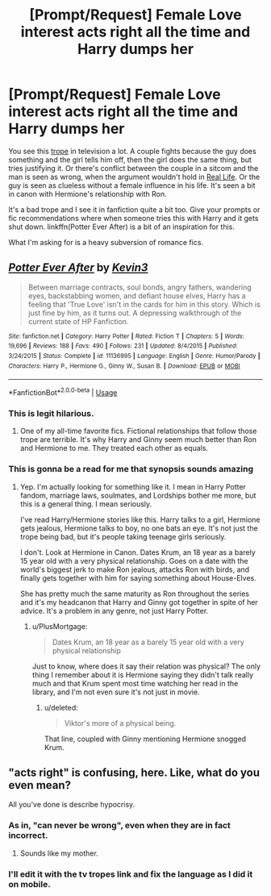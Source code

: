 #+TITLE: [Prompt/Request] Female Love interest acts right all the time and Harry dumps her

* [Prompt/Request] Female Love interest acts right all the time and Harry dumps her
:PROPERTIES:
:Score: 15
:DateUnix: 1562028268.0
:DateShort: 2019-Jul-02
:FlairText: Request
:END:
You see this [[https://tvtropes.org/pmwiki/pmwiki.php/Main/WomenAreWiser][trope]] in television a lot. A couple fights because the guy does something and the girl tells him off, then the girl does the same thing, but tries justifying it. Or there's conflict between the couple in a sitcom and the man is seen as wrong, when the argument wouldn't hold in [[https://tvtropes.org/pmwiki/pmwiki.php/Administrivia/NoRealLifeExamplesPlease][Real Life]]. Or the guy is seen as clueless without a female influence in his life. It's seen a bit in canon with Hermione's relationship with Ron.

It's a bad trope and I see it in fanfiction quite a bit too. Give your prompts or fic recommendations where when someone tries this with Harry and it gets shut down. linkffn(Potter Ever After) is a bit of an inspiration for this.

What I'm asking for is a heavy subversion of romance fics.


** [[https://www.fanfiction.net/s/11136995/1/][*/Potter Ever After/*]] by [[https://www.fanfiction.net/u/279988/Kevin3][/Kevin3/]]

#+begin_quote
  Between marriage contracts, soul bonds, angry fathers, wandering eyes, backstabbing women, and defiant house elves, Harry has a feeling that 'True Love' isn't in the cards for him in this story. Which is just fine by him, as it turns out. A depressing walkthrough of the current state of HP Fanfiction.
#+end_quote

^{/Site/:} ^{fanfiction.net} ^{*|*} ^{/Category/:} ^{Harry} ^{Potter} ^{*|*} ^{/Rated/:} ^{Fiction} ^{T} ^{*|*} ^{/Chapters/:} ^{5} ^{*|*} ^{/Words/:} ^{19,696} ^{*|*} ^{/Reviews/:} ^{188} ^{*|*} ^{/Favs/:} ^{490} ^{*|*} ^{/Follows/:} ^{231} ^{*|*} ^{/Updated/:} ^{8/4/2015} ^{*|*} ^{/Published/:} ^{3/24/2015} ^{*|*} ^{/Status/:} ^{Complete} ^{*|*} ^{/id/:} ^{11136995} ^{*|*} ^{/Language/:} ^{English} ^{*|*} ^{/Genre/:} ^{Humor/Parody} ^{*|*} ^{/Characters/:} ^{Harry} ^{P.,} ^{Hermione} ^{G.,} ^{Ginny} ^{W.,} ^{Susan} ^{B.} ^{*|*} ^{/Download/:} ^{[[http://www.ff2ebook.com/old/ffn-bot/index.php?id=11136995&source=ff&filetype=epub][EPUB]]} ^{or} ^{[[http://www.ff2ebook.com/old/ffn-bot/index.php?id=11136995&source=ff&filetype=mobi][MOBI]]}

--------------

*FanfictionBot*^{2.0.0-beta} | [[https://github.com/tusing/reddit-ffn-bot/wiki/Usage][Usage]]
:PROPERTIES:
:Author: FanfictionBot
:Score: 4
:DateUnix: 1562028283.0
:DateShort: 2019-Jul-02
:END:

*** This is legit hilarious.
:PROPERTIES:
:Author: kenneth1221
:Score: 3
:DateUnix: 1562043800.0
:DateShort: 2019-Jul-02
:END:

**** One of my all-time favorite fics. Fictional relationships that follow those trope are terrible. It's why Harry and Ginny seem much better than Ron and Hermione to me. They treated each other as equals.
:PROPERTIES:
:Score: 4
:DateUnix: 1562051989.0
:DateShort: 2019-Jul-02
:END:


*** This is gonna be a read for me that synopsis sounds amazing
:PROPERTIES:
:Author: Glitteratti-
:Score: 1
:DateUnix: 1562042086.0
:DateShort: 2019-Jul-02
:END:

**** Yep. I'm actually looking for something like it. I mean in Harry Potter fandom, marriage laws, soulmates, and Lordships bother me more, but this is a general thing. I mean seriously.

I've read Harry/Hermione stories like this. Harry talks to a girl, Hermione gets jealous, Hermione talks to boy, no one bats an eye. It's not just the trope being bad, but it's people taking teenage girls seriously.

I don't. Look at Hermione in Canon. Dates Krum, an 18 year as a barely 15 year old with a very physical relationship. Goes on a date with the world's biggest jerk to make Ron jealous, attacks Ron with birds, and finally gets together with him for saying something about House-Elves.

She has pretty much the same maturity as Ron throughout the series and it's my headcanon that Harry and Ginny got together in spite of her advice. It's a problem in any genre, not just Harry Potter.
:PROPERTIES:
:Score: 4
:DateUnix: 1562053687.0
:DateShort: 2019-Jul-02
:END:

***** u/PlusMortgage:
#+begin_quote
  Dates Krum, an 18 year as a barely 15 year old with a very physical relationship
#+end_quote

Just to know, where does it say their relation was physical? The only thing I remember about it is Hermione saying they didn't talk really much and that Krum spent most time watching her read in the library, and I'm not even sure it's not just in movie.
:PROPERTIES:
:Author: PlusMortgage
:Score: 4
:DateUnix: 1562056864.0
:DateShort: 2019-Jul-02
:END:

****** u/deleted:
#+begin_quote
  Viktor's more of a physical being.
#+end_quote

That line, coupled with Ginny mentioning Hermione snogged Krum.
:PROPERTIES:
:Score: 2
:DateUnix: 1562058385.0
:DateShort: 2019-Jul-02
:END:


** "acts right" is confusing, here. Like, what do you even mean?

All you've done is describe hypocrisy.
:PROPERTIES:
:Author: Murphy540
:Score: 4
:DateUnix: 1562036851.0
:DateShort: 2019-Jul-02
:END:

*** As in, "can never be wrong", even when they are in fact incorrect.
:PROPERTIES:
:Author: Jahoan
:Score: 9
:DateUnix: 1562041000.0
:DateShort: 2019-Jul-02
:END:

**** Sounds like my mother.
:PROPERTIES:
:Author: rek-lama
:Score: 2
:DateUnix: 1562058682.0
:DateShort: 2019-Jul-02
:END:


*** I'll edit it with the tv tropes link and fix the language as I did it on mobile.
:PROPERTIES:
:Score: 3
:DateUnix: 1562038467.0
:DateShort: 2019-Jul-02
:END:

